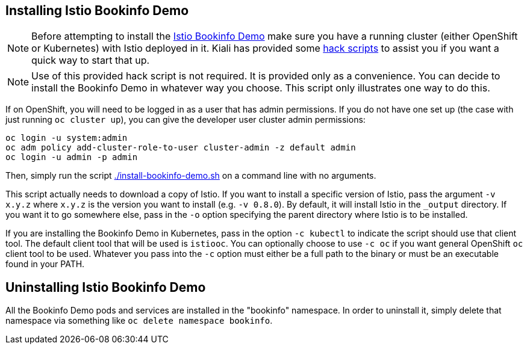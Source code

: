 == Installing Istio Bookinfo Demo

[NOTE]
Before attempting to install the https://istio.io/docs/guides/bookinfo.html[Istio Bookinfo Demo] make sure you have a running cluster (either OpenShift or Kubernetes) with  Istio deployed in it. Kiali has provided some link:..[hack scripts] to assist you if you want a quick way to start that up.

[NOTE]
Use of this provided hack script is not required. It is provided only as a convenience. You can decide to install the Bookinfo Demo in whatever way you choose. This script only illustrates one way to do this.

If on OpenShift, you will need to be logged in as a user that has admin permissions. If you do not have one set up (the case with just running `oc cluster up`), you can give the developer user cluster admin permissions:

```bash
oc login -u system:admin
oc adm policy add-cluster-role-to-user cluster-admin -z default admin
oc login -u admin -p admin
```

Then, simply run the script link:./install-bookinfo-demo.sh[] on a command line with no arguments.

This script actually needs to download a copy of Istio.  If you want to install a specific version of Istio, pass the argument `-v x.y.z` where `x.y.z` is the version you want to install (e.g. `-v 0.8.0`). By default, it will install Istio in the `_output` directory. If you want it to go somewhere else, pass in the `-o` option specifying the parent directory where Istio is to be installed.

If you are installing the Bookinfo Demo in Kubernetes, pass in the option `-c kubectl` to indicate the script should use that client tool. The default client tool that will be used is `istiooc`. You can optionally choose to use `-c oc` if you want general OpenShift `oc` client tool to be used. Whatever you pass into the `-c` option must either be a full path to the binary or must be an executable found in your PATH.

== Uninstalling Istio Bookinfo Demo

All the Bookinfo Demo pods and services are installed in the "bookinfo" namespace. In order to uninstall it, simply delete that namespace via something like `oc delete namespace bookinfo`.

